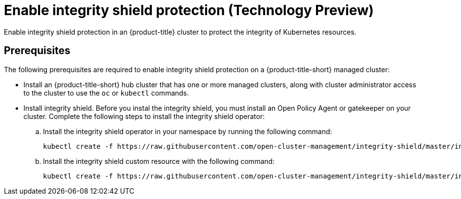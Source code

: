 [#enable-integrity-shield]
= Enable integrity shield protection (Technology Preview)

Enable integrity shield protection in an {product-title} cluster to protect the integrity of Kubernetes resources. 

[#prerequisites-integrity-shield]
== Prerequisites

The following prerequisites are required to enable integrity shield protection on a {product-title-short} managed cluster:

* Install an {product-title-short} hub cluster that has one or more managed clusters, along with cluster administrator access to the cluster to use the `oc` or `kubectl` commands. 

* Install integrity shield. Before you instal the integrity shield, you must install an Open Policy Agent or gatekeeper on your cluster. Complete the following steps to install the integrity shield operator:
+
.. Install the integrity shield operator in your namespace by running the following command:
+
----
kubectl create -f https://raw.githubusercontent.com/open-cluster-management/integrity-shield/master/integrity-shield-operator/deploy/integrity-shield-operator-latest.yaml
----
//is there a specific namespace where this should be installed?

.. Install the integrity shield custom resource with the following command:
+
----
kubectl create -f https://raw.githubusercontent.com/open-cluster-management/integrity-shield/master/integrity-shield-operator/config/samples/apis_v1_integrityshield.yaml -n integrity-shield-operator-system
----

